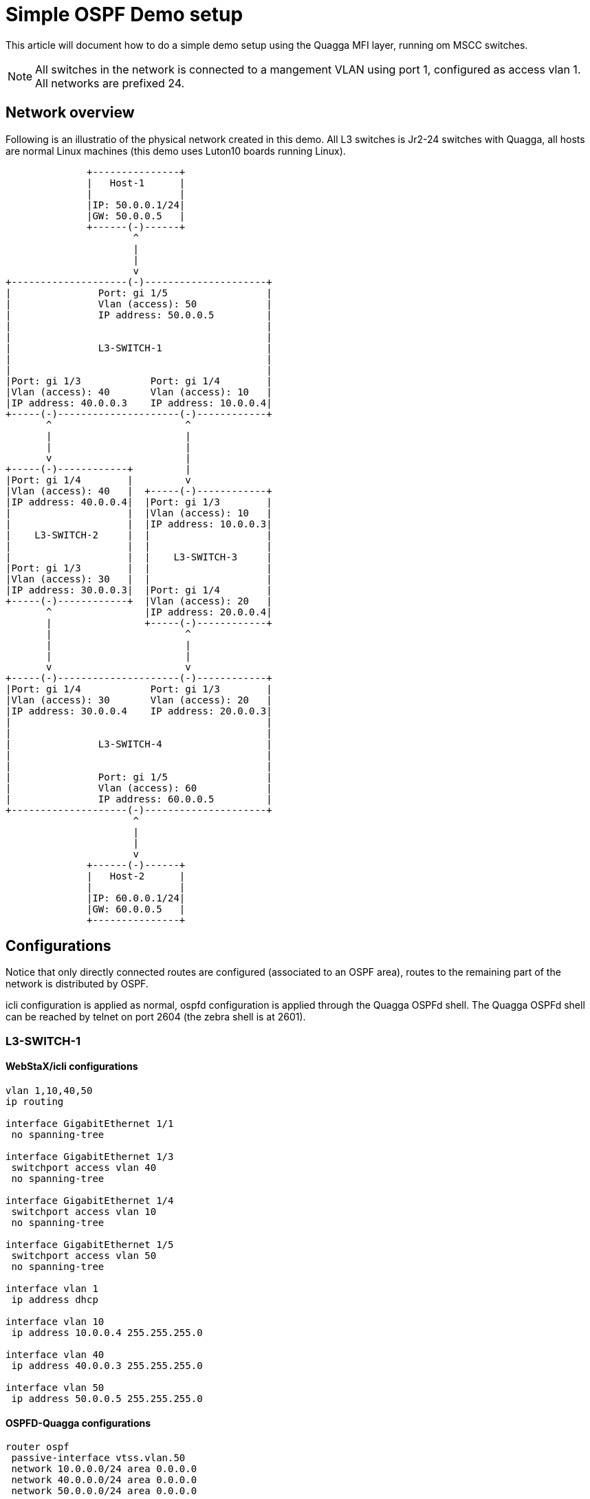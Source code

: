 Simple OSPF Demo setup
======================

This article will document how to do a simple demo setup using the Quagga MFI
layer, running om MSCC switches.

NOTE: All switches in the network is connected to a mangement VLAN using port 1,
configured as access vlan 1. All networks are prefixed 24.

Network overview
----------------

Following is an illustratio of the physical network created in this demo. All L3
switches is Jr2-24 switches with Quagga, all hosts are normal Linux machines
(this demo uses Luton10 boards running Linux).

                            +---------------+
                            |   Host-1      |
                            |               |
                            |IP: 50.0.0.1/24|
                            |GW: 50.0.0.5   |
                            +------(-)------+
                                    ^
                                    |
                                    |
                                    v
              +--------------------(-)---------------------+
              |               Port: gi 1/5                 |
              |               Vlan (access): 50            |
              |               IP address: 50.0.0.5         |
              |                                            |
              |                                            |
              |               L3-SWITCH-1                  |
              |                                            |
              |                                            |
              |Port: gi 1/3            Port: gi 1/4        |
              |Vlan (access): 40       Vlan (access): 10   |
              |IP address: 40.0.0.3    IP address: 10.0.0.4|
              +-----(-)---------------------(-)------------+
                     ^                       ^
                     |                       |
                     |                       |
                     v                       |
              +-----(-)------------+         |
              |Port: gi 1/4        |         v
              |Vlan (access): 40   |  +-----(-)------------+
              |IP address: 40.0.0.4|  |Port: gi 1/3        |
              |                    |  |Vlan (access): 10   |
              |                    |  |IP address: 10.0.0.3|
              |    L3-SWITCH-2     |  |                    |
              |                    |  |                    |
              |                    |  |    L3-SWITCH-3     |
              |Port: gi 1/3        |  |                    |
              |Vlan (access): 30   |  |                    |
              |IP address: 30.0.0.3|  |Port: gi 1/4        |
              +-----(-)------------+  |Vlan (access): 20   |
                     ^                |IP address: 20.0.0.4|
                     |                +-----(-)------------+
                     |                       ^
                     |                       |
                     |                       |
                     v                       v
              +-----(-)---------------------(-)------------+
              |Port: gi 1/4            Port: gi 1/3        |
              |Vlan (access): 30       Vlan (access): 20   |
              |IP address: 30.0.0.4    IP address: 20.0.0.3|
              |                                            |
              |                                            |
              |               L3-SWITCH-4                  |
              |                                            |
              |                                            |
              |               Port: gi 1/5                 |
              |               Vlan (access): 60            |
              |               IP address: 60.0.0.5         |
              +--------------------(-)---------------------+
                                    ^
                                    |
                                    |
                                    v
                            +------(-)------+
                            |   Host-2      |
                            |               |
                            |IP: 60.0.0.1/24|
                            |GW: 60.0.0.5   |
                            +---------------+

Configurations
--------------

Notice that only directly connected routes are configured (associated to an OSPF
area), routes to the remaining part of the network is distributed by OSPF.

icli configuration is applied as normal, ospfd configuration is applied through
the Quagga OSPFd shell. The Quagga OSPFd shell can be reached by telnet on port
2604 (the zebra shell is at 2601).

=== L3-SWITCH-1

==== WebStaX/icli configurations

----
vlan 1,10,40,50
ip routing

interface GigabitEthernet 1/1
 no spanning-tree

interface GigabitEthernet 1/3
 switchport access vlan 40
 no spanning-tree

interface GigabitEthernet 1/4
 switchport access vlan 10
 no spanning-tree

interface GigabitEthernet 1/5
 switchport access vlan 50
 no spanning-tree

interface vlan 1
 ip address dhcp

interface vlan 10
 ip address 10.0.0.4 255.255.255.0

interface vlan 40
 ip address 40.0.0.3 255.255.255.0

interface vlan 50
 ip address 50.0.0.5 255.255.255.0
----

==== OSPFD-Quagga configurations

----
router ospf
 passive-interface vtss.vlan.50
 network 10.0.0.0/24 area 0.0.0.0
 network 40.0.0.0/24 area 0.0.0.0
 network 50.0.0.0/24 area 0.0.0.0
----


=== L3-SWITCH-2

==== WebStaX/icli configurations

----
vlan 1,30,40
ip routing

interface GigabitEthernet 1/1
 no spanning-tree

interface GigabitEthernet 1/3
 switchport access vlan 30
 no spanning-tree

interface GigabitEthernet 1/4
 switchport access vlan 40
 no spanning-tree

interface vlan 1
 ip address dhcp

interface vlan 30
 ip address 30.0.0.3 255.255.255.0

interface vlan 40
 ip address 40.0.0.4 255.255.255.0

----

==== OSPFD-Quagga configurations

----
router ospf
 network 30.0.0.0/24 area 0.0.0.0
 network 40.0.0.0/24 area 0.0.0.0
----

=== L3-SWITCH-3

==== WebStaX/icli configurations

----
vlan 1,10,20

ip routing

interface GigabitEthernet 1/1
 no spanning-tree

interface GigabitEthernet 1/3
 switchport access vlan 10
 no spanning-tree

interface GigabitEthernet 1/4
 switchport access vlan 20
 no spanning-tree

interface vlan 1
 ip address dhcp

interface vlan 10
 ip address 10.0.0.3 255.255.255.0

interface vlan 20
 ip address 20.0.0.4 255.255.255.0
----

==== OSPFD-Quagga configurations

----
router ospf
 network 10.0.0.0/24 area 0.0.0.0
 network 20.0.0.0/24 area 0.0.0.0
----

=== L3-SWITCH-4

==== WebStaX/icli configurations

----
vlan 1,20,30,60

ip routing

interface GigabitEthernet 1/1
 no spanning-tree

interface GigabitEthernet 1/3
 switchport access vlan 20
 no spanning-tree

interface GigabitEthernet 1/4
 switchport access vlan 30
 no spanning-tree

interface vlan 1
 ip address dhcp

interface vlan 20
 ip address 20.0.0.3 255.255.255.0

interface vlan 30
 ip address 30.0.0.4 255.255.255.0

interface vlan 60
 ip address 60.0.0.5 255.255.255.0
----

==== OSPFD-Quagga configurations

----
router ospf
 network 20.0.0.0/24 area 0.0.0.0
 network 30.0.0.0/24 area 0.0.0.0
 network 60.0.0.0/24 area 0.0.0.0
----

=== Host-1

==== WebStaX/icli configurations

----
vlan 1
ip route 0.0.0.0 0.0.0.0 50.0.0.5
interface vlan 1
 ip address 50.0.0.1 255.255.255.0
----

=== Host-2

==== WebStaX/icli configurations

----
vlan 1
ip route 0.0.0.0 0.0.0.0 60.0.0.5
interface vlan 1
 ip address 60.0.0.1 255.255.255.0
----

== Verification

- Verify that the two hosts can ping each other.
- Try the various ospf status commands in the quagga/ospf shell on the 4 routes
  (`show ip ospf`, `show ip ospf neighbor`, etc)
- Try disconnect one or more cables in the network, and see how OSPF finds a new
  path through the network (if possible). Be patient as it takes approximate 1
  minutes before the changes are done.






